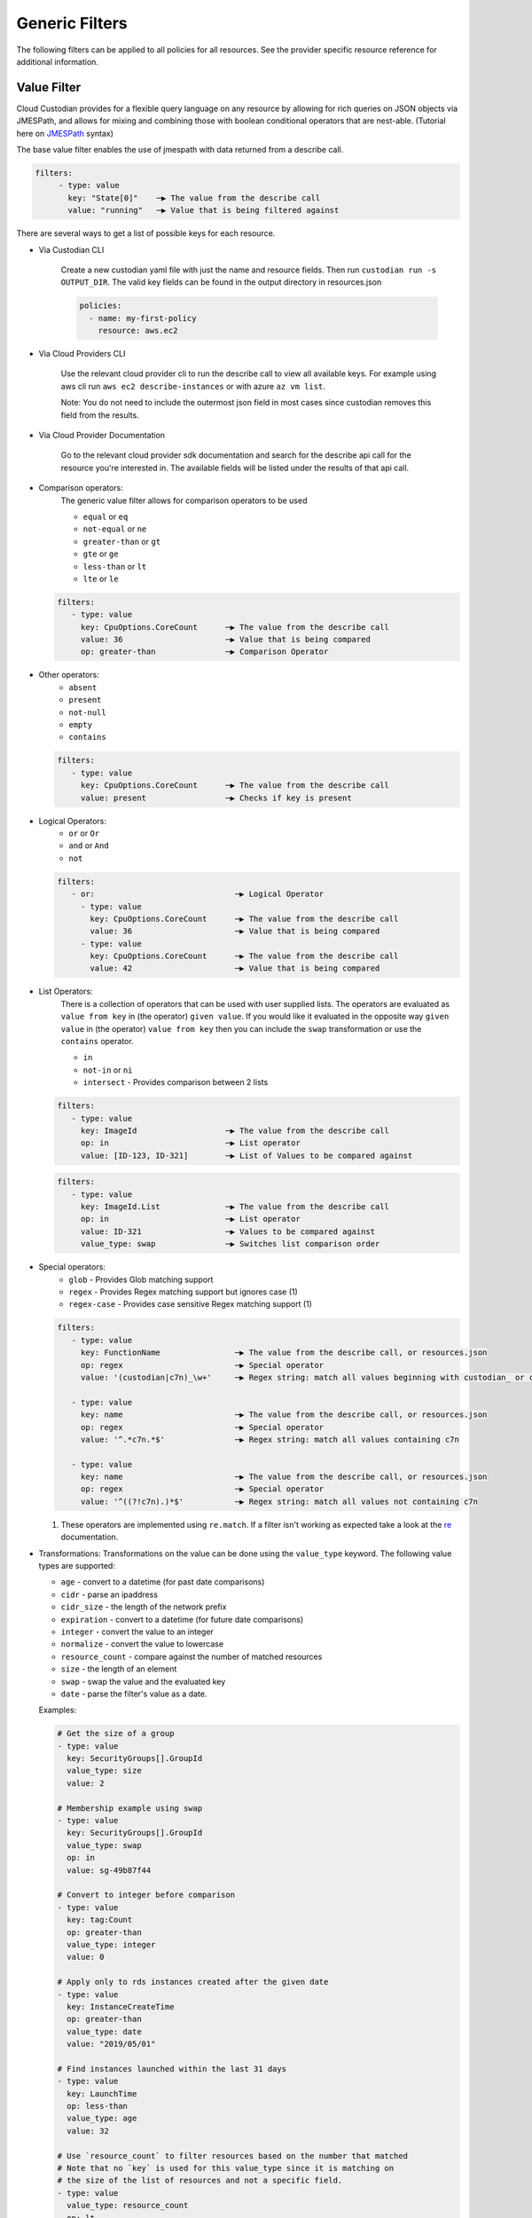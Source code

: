 .. _filters:

Generic Filters
===============

The following filters can be applied to all policies for all resources. See the
provider specific resource reference for additional information.

Value Filter
-------------

Cloud Custodian provides for a flexible query language on any resource by
allowing for rich queries on JSON objects via JMESPath, and allows for
mixing and combining those with boolean conditional operators that
are nest-able. (Tutorial here on `JMESPath <http://jmespath.org/tutorial.html>`_ syntax)


The base value filter enables the use of jmespath with data returned from a describe call.

.. code-block:: yaml

    filters:
         - type: value
           key: "State[0]"    ─▶ The value from the describe call
           value: "running"   ─▶ Value that is being filtered against


There are several ways to get a list of possible keys for each resource.

- Via Custodian CLI

    Create a new custodian yaml file with just the name and resource fields. Then run
    ``custodian run -s OUTPUT_DIR``. The valid key fields can be found in the output directory
    in resources.json

    .. code-block:: yaml

        policies:
          - name: my-first-policy
            resource: aws.ec2

- Via Cloud Providers CLI

    Use the relevant cloud provider cli to run the describe call to view all available keys. For example
    using aws cli run ``aws ec2 describe-instances`` or with azure ``az vm list``.

    Note: You do not need to include the outermost json field in most cases since custodian removes this field
    from the results.

- Via Cloud Provider Documentation

    Go to the relevant cloud provider sdk documentation and search for the describe api call for the resource
    you're interested in. The available fields will be listed under the results of that api call.



- Comparison operators:
    The generic value filter allows for comparison operators to be used

    - ``equal`` or ``eq``
    - ``not-equal`` or ``ne``
    - ``greater-than`` or ``gt``
    - ``gte`` or ``ge``
    - ``less-than`` or ``lt``
    - ``lte`` or ``le``

  .. code-block:: yaml

      filters:
         - type: value
           key: CpuOptions.CoreCount      ─▶ The value from the describe call
           value: 36                      ─▶ Value that is being compared
           op: greater-than               ─▶ Comparison Operator

- Other operators:
    - ``absent``
    - ``present``
    - ``not-null``
    - ``empty``
    - ``contains``

  .. code-block:: yaml

      filters:
         - type: value
           key: CpuOptions.CoreCount      ─▶ The value from the describe call
           value: present                 ─▶ Checks if key is present


- Logical Operators:
    - ``or`` or ``Or``
    - ``and`` or ``And``
    - ``not``

  .. code-block:: yaml

      filters:
         - or:                              ─▶ Logical Operator
           - type: value
             key: CpuOptions.CoreCount      ─▶ The value from the describe call
             value: 36                      ─▶ Value that is being compared
           - type: value
             key: CpuOptions.CoreCount      ─▶ The value from the describe call
             value: 42                      ─▶ Value that is being compared

- List Operators:
    There is a collection of operators that can be used with user supplied lists. The operators
    are evaluated as ``value from key`` in (the operator) ``given value``. If you would like it
    evaluated in the opposite way  ``given value`` in (the operator) ``value from key`` then you
    can include the ``swap`` transformation or use the ``contains`` operator.

    - ``in``
    - ``not-in`` or ``ni``
    - ``intersect`` - Provides comparison between 2 lists


  .. code-block:: yaml

      filters:
         - type: value
           key: ImageId                   ─▶ The value from the describe call
           op: in                         ─▶ List operator
           value: [ID-123, ID-321]        ─▶ List of Values to be compared against

  .. code-block:: yaml

      filters:
         - type: value
           key: ImageId.List              ─▶ The value from the describe call
           op: in                         ─▶ List operator
           value: ID-321                  ─▶ Values to be compared against
           value_type: swap               ─▶ Switches list comparison order



- Special operators:
    - ``glob`` - Provides Glob matching support
    - ``regex`` - Provides Regex matching support but ignores case (1)
    - ``regex-case`` - Provides case sensitive Regex matching support (1)


  .. code-block:: yaml

      filters:
         - type: value
           key: FunctionName                ─▶ The value from the describe call, or resources.json
           op: regex                        ─▶ Special operator
           value: '(custodian|c7n)_\w+'     ─▶ Regex string: match all values beginning with custodian_ or c7n_

         - type: value
           key: name                        ─▶ The value from the describe call, or resources.json
           op: regex                        ─▶ Special operator
           value: '^.*c7n.*$'               ─▶ Regex string: match all values containing c7n

         - type: value
           key: name                        ─▶ The value from the describe call, or resources.json
           op: regex                        ─▶ Special operator
           value: '^((?!c7n).)*$'           ─▶ Regex string: match all values not containing c7n

  1. These operators are implemented using ``re.match``. If a filter isn't working as expected take a look at the `re`__ documentation.

  __ https://docs.python.org/3/library/re.html#search-vs-match

- Transformations:
  Transformations on the value can be done using the ``value_type`` keyword.  The
  following value types are supported:

  - ``age`` - convert to a datetime (for past date comparisons)
  - ``cidr`` - parse an ipaddress
  - ``cidr_size`` - the length of the network prefix
  - ``expiration`` - convert to a datetime (for future date comparisons)
  - ``integer`` - convert the value to an integer
  - ``normalize`` - convert the value to lowercase
  - ``resource_count`` - compare against the number of matched resources
  - ``size`` - the length of an element
  - ``swap`` - swap the value and the evaluated key
  - ``date`` - parse the filter's value as a date.


  Examples:

  .. code-block:: yaml

     # Get the size of a group
     - type: value
       key: SecurityGroups[].GroupId
       value_type: size
       value: 2

     # Membership example using swap
     - type: value
       key: SecurityGroups[].GroupId
       value_type: swap
       op: in
       value: sg-49b87f44

     # Convert to integer before comparison
     - type: value
       key: tag:Count
       op: greater-than
       value_type: integer
       value: 0

     # Apply only to rds instances created after the given date
     - type: value
       key: InstanceCreateTime
       op: greater-than
       value_type: date
       value: "2019/05/01"

     # Find instances launched within the last 31 days
     - type: value
       key: LaunchTime
       op: less-than
       value_type: age
       value: 32

     # Use `resource_count` to filter resources based on the number that matched
     # Note that no `key` is used for this value_type since it is matching on
     # the size of the list of resources and not a specific field.
     - type: value
       value_type: resource_count
       op: lt
       value: 2

      # This policy will use `intersect` op to compare rds instances subnet group list
      # against a user provided list of public subnets from a s3 txt file.
      - name: find-rds-on-public-subnets-using-s3-list
        comment:  |
           The txt file needs to be in utf-8 no BOM format and contain one
           subnet per line in the file no quotes around the subnets either.
        resource: aws.rds
        filters:
            - type: value
              key: "DBSubnetGroup.Subnets[].SubnetIdentifier"
              op: intersect
              value_from:
                  url: s3://cloud-custodian-bucket/PublicSubnets.txt
                  format: txt

     # This policy will compare rds instances subnet group list against a
     # inline user provided list of public subnets.
     - name: find-rds-on-public-subnets-using-inline-list
       resource: aws.rds
       filters:
           - type: value
             key: "DBSubnetGroup.Subnets[].SubnetIdentifier"
             op: intersect
             value:
                 - subnet-2a8374658
                 - subnet-1b8474522
                 - subnet-2d2736444

- Value Regex:

  When using a Value Filter, a ``value_regex`` can be
  specified. This will mean that the value used for comparison is the output
  from evaluating a regex on the value found on a resource using `key`.

  The filter expects that there will be exactly one capturing group, however
  non-capturing groups can be specified as well, e.g. ``(?:newkey|oldkey)``.

  Note that if the value regex does not find a match, it will return a ``None``
  value.

  In this example there is an ``expiration`` comparison,
  which needs a datetime, however the tag containing this information
  also has other data in it. By setting the ``value_regex``
  to capture just the datetime part of the tag, the filter can be evaluated
  as normal.

  .. code-block:: yaml

    # Find expiry from tag contents
    - type: value
      key: "tag:metadata"
      value_type: expiration
      value_regex: ".*delete_after=([0-9]{4}-[0-9]{2}-[0-9]{2}).*"
      op: less-than
      value: 0


Event Filter
-------------

Filter against a CloudWatch event JSON associated to a resource type. The
list of possible keys are now from the cloudtrail event and not the
describe resource call as is the case in the ValueFilter

  .. code-block:: yaml

     - name: no-ec2-public-ips
       resource: aws.ec2
       mode:
         type: cloudtrail
         events:
             - RunInstances
       filters:
         - type: event                                                                           ─┐ The key is a JMESPath Query of
           key: "detail.requestParameters.networkInterfaceSet.items[].associatePublicIpAddress"   ├▶the event JSON from CloudWatch
           value: true                                                                           ─┘
       actions:
         - type: terminate
           force: true


Reduce Filter
-------------

The ``reduce`` filter lets you group, sort, and limit the number of
resources to act on.  Maybe you want to delete AMIs, but want to do it in
small batches where you act on the oldest AMIs first.  Or maybe you want
to do some chaos engineering and randomly select ec2 instances part of
ASGs, but want to make sure no more than one instance per ASG is affected.
This filter lets you do that.

This works using these this process:

    1. Group resources
    2. Sort each group of resources
    3. Limit the number of resources in each group
    4. Combine the resulting resources

Grouping resources
~~~~~~~~~~~~~~~~~~

Resources are grouped based on the value extracted as defined by the
``group-by`` attribute.  All resources not able to extract a value are
placed in a group by themselves.  This is also the case when ``group-by``
is not specified.

Sorting resources
~~~~~~~~~~~~~~~~~

Sorting of individual resources within a group is controlled by a
combination of the ``sort-by`` and ``order`` attributes.  ``sort-by``
determines which value to use to sort and ``order`` controls how they are
sorted.

Note: if neither ``sort-by`` or ``order`` are specified, no sorting is
done.

Limiting resources
~~~~~~~~~~~~~~~~~~

Once groups have been sorted, we can then apply a limit to each group.
This is done using the ``limit`` and ``limit-percent`` attributes.
``limit-percent`` is applied first to reduce the number of resources to
this percentage of the original.  ``limit`` is then applied to allow for
an absolute count.  Resources are kept from the beginning of the list.

Since these are per-group, if you have 20 resources in one group and 5 in
another and specify ``limit-percent = 10``, you'll get 2 resources from
the first group and 0 resources from the second.

Combining resource groups
~~~~~~~~~~~~~~~~~~~~~~~~~

Once the groups have been modified, we now need to combine them back to
one set of resources.  Since the groups are determined by a JMESPath
expression, we sort the groups first based on the ``order`` attribute the
same way we sort within a group.  After the groups are sorted, it's a
simple concatenation of resources.

Attributes
~~~~~~~~~~

- ``group-by``, ``sort-by``

  These are both defined the same way...

  Note: For simplicity, you can specify these as just a single string
  which is treated as the ``key``.

  - ``key`` - The JMESPath expression to extract a value
  - ``value_regex`` - A regular expression with a single capture group that
    extracts a portion of the result of the ``key`` expression.
  - ``value_type`` - parse the value as one of the following:

    - ``string`` (default)
    - ``number``
    - ``date``

- ``order`` controls how to sorting is done

  - ``asc`` (default) - sort in ascending order based on ``key``
  - ``desc`` - sort in descending order based on ``key``
  - ``reverse`` - reverse the order of resources (ignores ``key``)
  - ``randomize`` - randomize the order of resources (ignores ``key``)

- ``null_order`` - when sorting, where to put resources that have a null value

  - ``last`` (default) - at the end of the list
  - ``first`` - at the start of the list

- ``limit`` - select the first N resources within each group
- ``limit-percent`` - select the first N percentage of resources within
  each group

Examples
~~~~~~~~

This example will select the longest running instance from each ASG, then
randomly choose 10% of those, making sure to not affect more than 15
instances total, then terminate them.

  .. code-block:: yaml

    - name: chaos-engineering
      resource: aws.ec2
      filters:
        - "State.Name": "running"
        - "tag:aws:autoscaling:groupName": present
        - type: reduce
          group-by: "tag:aws:autoscaling:groupName"
          sort-by: "LaunchTime"
          order: asc
          limit: 1
        - type: reduce
          order: randomize
          limit: 15
          limit-percent: 10
      actions:
        - terminate

This example will delete old AMIs, but make sure to only do the top 10
based on age.

  .. code-block:: yaml

    - name: limited-ami-expiration
      resource: aws.ami
      filters:
        - type: image-age
          days: 180
          op: ge
        - type: reduce
          sort-by: "CreationDate"
          order: asc
          limit: 10
      actions:
        - deregister

This example simply sorts the resources by when they are marked for
expiration.  We use a ``date`` type because the tags might be in
different date formats or are not text-sortable.

  .. code-block:: yaml

    - name: ami-expiration-by-expire-date
      resource: aws.ami
      filters:
        - type: value
          key: "tag:expire-after"
          value_type: age
          op: gt
          value: 0
        - type: reduce
          sort-by:
            key: "tag:expire-after"
            value_type: date
          order: asc
          limit: 10
      actions:
        - deregister
